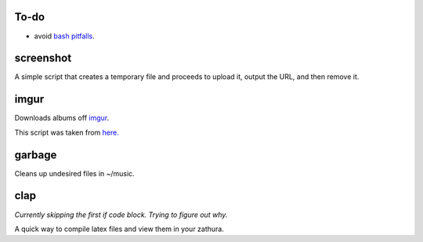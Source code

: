 =====
To-do
=====

* avoid `bash pitfalls <http://mywiki.wooledge.org/BashPitfalls>`_.

==========
screenshot
==========

A simple script that creates a temporary file and proceeds to upload it, output the URL, and then remove it.

=====
imgur
=====

Downloads albums off `imgur <http://imgur.com>`_.

This script was taken from `here. <http://www.reddit.com/r/tinycode/comments/wggg4/bash_one_liner_to_download_an_entire_imgur_album/>`_

=======
garbage
=======

Cleans up undesired files in ~/music.

====
clap
====

*Currently skipping the first if code block. Trying to figure out why.*

A quick way to compile latex files and view them in your zathura.
